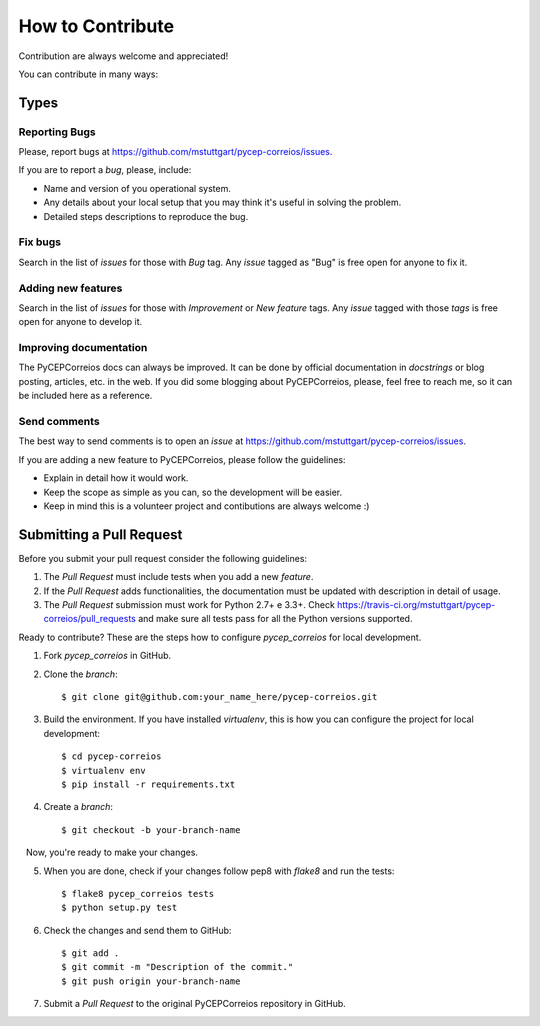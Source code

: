 .. highlight:: shell

=================
How to Contribute
=================

Contribution are always welcome and appreciated!

You can contribute in many ways::

Types
----------------------

Reporting Bugs
~~~~~~~~~~~~~~~~

Please, report bugs at https://github.com/mstuttgart/pycep-correios/issues.

If you are to report a *bug*, please, include:

* Name and version of you operational system.
* Any details about your local setup that you may think it's useful in solving the problem.
* Detailed steps descriptions to reproduce the bug.

Fix bugs
~~~~~~~~~~~~~~~~

Search in the list of *issues* for those with *Bug* tag.
Any *issue* tagged as "Bug" is free open for anyone to fix it.

Adding new features
~~~~~~~~~~~~~~~~~~~~~~~~~~

Search in the list of *issues* for those with *Improvement* or *New feature* tags.
Any *issue* tagged with those *tags* is free open for anyone to develop it.

Improving documentation
~~~~~~~~~~~~~~~~~~~~~~~~~

The PyCEPCorreios docs can always be improved. It can be done by official documentation in *docstrings*
or blog posting, articles, etc. in the web. If you did some blogging about PyCEPCorreios, please,
feel free to reach me, so it can be included here as a reference.

Send comments
~~~~~~~~~~~~~~~~~~

The best way to send comments is to open an *issue* at https://github.com/mstuttgart/pycep-correios/issues.

If you are adding a new feature to PyCEPCorreios, please follow the guidelines:

* Explain in detail how it would work.
* Keep the scope as simple as you can, so the development will be easier.
* Keep in mind this is a volunteer project and contibutions are always welcome :)

Submitting a Pull Request
-------------------------

Before you submit your pull request consider the following guidelines:

1. The *Pull Request* must include tests when you add a new *feature*.
2. If the *Pull Request* adds functionalities, the documentation must be updated with description in detail of usage.
3. The *Pull Request* submission must work for Python 2.7+ e 3.3+. Check https://travis-ci.org/mstuttgart/pycep-correios/pull_requests and make sure all tests pass for all the Python versions supported.


Ready to contribute? These are the steps how to configure `pycep_correios` for local development.

1. Fork `pycep_correios` in GitHub.
2. Clone the *branch*::

    $ git clone git@github.com:your_name_here/pycep-correios.git

3. Build the environment. If you have installed *virtualenv*, this is how you can configure the project for local development::

    $ cd pycep-correios
    $ virtualenv env
    $ pip install -r requirements.txt

4. Create a *branch*::

    $ git checkout -b your-branch-name

   Now, you're ready to make your changes.

5. When you are done, check if your changes follow pep8 with *flake8* and run the tests::

    $ flake8 pycep_correios tests
    $ python setup.py test

6. Check the changes and send them to GitHub::

    $ git add .
    $ git commit -m "Description of the commit."
    $ git push origin your-branch-name

7. Submit a *Pull Request* to the original PyCEPCorreios repository in GitHub.
